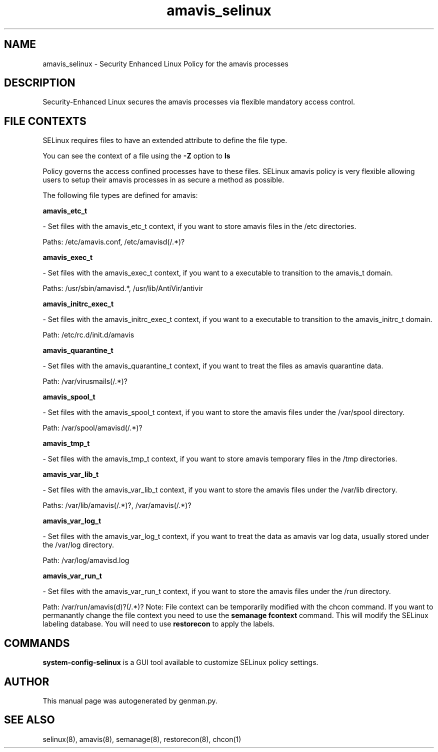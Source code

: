 .TH  "amavis_selinux"  "8"  "amavis" "dwalsh@redhat.com" "amavis SELinux Policy documentation"
.SH "NAME"
amavis_selinux \- Security Enhanced Linux Policy for the amavis processes
.SH "DESCRIPTION"

Security-Enhanced Linux secures the amavis processes via flexible mandatory access
control.  
.SH FILE CONTEXTS
SELinux requires files to have an extended attribute to define the file type. 
.PP
You can see the context of a file using the \fB\-Z\fP option to \fBls\bP
.PP
Policy governs the access confined processes have to these files. 
SELinux amavis policy is very flexible allowing users to setup their amavis processes in as secure a method as possible.
.PP 
The following file types are defined for amavis:


.EX
.B amavis_etc_t 
.EE

- Set files with the amavis_etc_t context, if you want to store amavis files in the /etc directories.

.br
Paths: 
/etc/amavis\.conf, /etc/amavisd(/.*)?

.EX
.B amavis_exec_t 
.EE

- Set files with the amavis_exec_t context, if you want to a executable to transition to the amavis_t domain.

.br
Paths: 
/usr/sbin/amavisd.*, /usr/lib/AntiVir/antivir

.EX
.B amavis_initrc_exec_t 
.EE

- Set files with the amavis_initrc_exec_t context, if you want to a executable to transition to the amavis_initrc_t domain.

.br
Path: 
/etc/rc\.d/init\.d/amavis

.EX
.B amavis_quarantine_t 
.EE

- Set files with the amavis_quarantine_t context, if you want to treat the files as amavis quarantine data.

.br
Path: 
/var/virusmails(/.*)?

.EX
.B amavis_spool_t 
.EE

- Set files with the amavis_spool_t context, if you want to store the amavis files under the /var/spool directory.

.br
Path: 
/var/spool/amavisd(/.*)?

.EX
.B amavis_tmp_t 
.EE

- Set files with the amavis_tmp_t context, if you want to store amavis temporary files in the /tmp directories.


.EX
.B amavis_var_lib_t 
.EE

- Set files with the amavis_var_lib_t context, if you want to store the amavis files under the /var/lib directory.

.br
Paths: 
/var/lib/amavis(/.*)?, /var/amavis(/.*)?

.EX
.B amavis_var_log_t 
.EE

- Set files with the amavis_var_log_t context, if you want to treat the data as amavis var log data, usually stored under the /var/log directory.

.br
Path: 
/var/log/amavisd\.log

.EX
.B amavis_var_run_t 
.EE

- Set files with the amavis_var_run_t context, if you want to store the amavis files under the /run directory.

.br
Path: 
/var/run/amavis(d)?(/.*)?
Note: File context can be temporarily modified with the chcon command.  If you want to permanantly change the file context you need to use the 
.B semanage fcontext 
command.  This will modify the SELinux labeling database.  You will need to use
.B restorecon
to apply the labels.

.SH "COMMANDS"

.PP
.B system-config-selinux 
is a GUI tool available to customize SELinux policy settings.

.SH AUTHOR	
This manual page was autogenerated by genman.py.

.SH "SEE ALSO"
selinux(8), amavis(8), semanage(8), restorecon(8), chcon(1)
